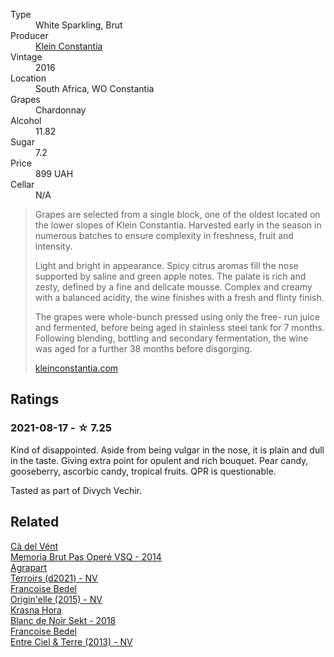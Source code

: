 #+attr_html: :class wine-main-image
[[file:/images/16/5ed51b-19dc-46ad-9f5a-e321c254e613/2021-08-18-10-39-00-CEF410F6-C86F-454B-BA78-43A5C4174888-1-105-c@512.webp]]

- Type :: White Sparkling, Brut
- Producer :: [[barberry:/producers/4f7abc40-a0dd-4683-b7bf-e6dfba8a4ddf][Klein Constantia]]
- Vintage :: 2016
- Location :: South Africa, WO Constantia
- Grapes :: Chardonnay
- Alcohol :: 11.82
- Sugar :: 7.2
- Price :: 899 UAH
- Cellar :: N/A

#+begin_quote
Grapes are selected from a single block, one of the oldest located on the lower slopes of Klein Constantia. Harvested early in the season in numerous batches to ensure complexity in freshness, fruit and intensity.

Light and bright in appearance. Spicy citrus aromas fill the nose supported by saline and green apple notes. The palate is rich and zesty, defined by a fine and delicate mousse. Complex and creamy with a balanced acidity, the wine finishes with a fresh and flinty finish.

The grapes were whole-bunch pressed using only the free- run juice and fermented, before being aged in stainless steel tank for 7 months. Following blending, bottling and secondary fermentation, the wine was aged for a further 38 months before disgorging.

[[https://www.kleinconstantia.com/wp-content/uploads/2020/12/Klein-Constantia-MCC-Brut-2016.pdf][kleinconstantia.com]]
#+end_quote

** Ratings

*** 2021-08-17 - ☆ 7.25

Kind of disappointed. Aside from being vulgar in the nose, it is plain and dull in the taste. Giving extra point for opulent and rich bouquet. Pear candy, gooseberry, ascorbic candy, tropical fruits. QPR is questionable.

Tasted as part of Divych Vechir.

** Related

#+begin_export html
<div class="flex-container">
  <a class="flex-item flex-item-left" href="/wines/1c498873-9026-4a72-b993-0c51235b0883.html">
    <img class="flex-bottle" src="/images/1c/498873-9026-4a72-b993-0c51235b0883/2021-08-18-10-41-35-FCC587D7-11D7-4626-85A5-E63C05DC0170-1-105-c@512.webp"></img>
    <section class="h">Cà del Vént</section>
    <section class="h text-bolder">Memoria Brut Pas Operé VSQ - 2014</section>
  </a>

  <a class="flex-item flex-item-right" href="/wines/6f9aaefd-a731-4fb3-8878-977fae2064b7.html">
    <img class="flex-bottle" src="/images/6f/9aaefd-a731-4fb3-8878-977fae2064b7/2021-08-18-10-39-17-EB1D80EC-E0BF-42D6-990B-C549E843B9BE-1-105-c@512.webp"></img>
    <section class="h">Agrapart</section>
    <section class="h text-bolder">Terroirs (d2021) - NV</section>
  </a>

  <a class="flex-item flex-item-left" href="/wines/cf54ea2f-5a9b-4e9a-8a64-1eb490729b6e.html">
    <img class="flex-bottle" src="/images/cf/54ea2f-5a9b-4e9a-8a64-1eb490729b6e/2021-08-18-10-40-25-679846D2-B652-4211-A35A-8D8DE7E87F6C-1-105-c@512.webp"></img>
    <section class="h">Francoise Bedel</section>
    <section class="h text-bolder">Origin'elle (2015) - NV</section>
  </a>

  <a class="flex-item flex-item-right" href="/wines/ed95a91a-0437-40f1-8e9f-e01086ea0ec6.html">
    <img class="flex-bottle" src="/images/ed/95a91a-0437-40f1-8e9f-e01086ea0ec6/2021-08-18-10-39-41-8C296B57-1652-47EF-98B8-4D5B6628EAD2-1-105-c@512.webp"></img>
    <section class="h">Krasna Hora</section>
    <section class="h text-bolder">Blanc de Noir Sekt - 2018</section>
  </a>

  <a class="flex-item flex-item-left" href="/wines/fd039a96-5a17-4b9a-8ee8-1337c3e99fba.html">
    <img class="flex-bottle" src="/images/fd/039a96-5a17-4b9a-8ee8-1337c3e99fba/2020-08-29-18-40-29-A9ABA1BA-0D52-42AE-91A9-FE8B3DB8B554-1-105-c@512.webp"></img>
    <section class="h">Francoise Bedel</section>
    <section class="h text-bolder">Entre Ciel & Terre (2013) - NV</section>
  </a>

</div>
#+end_export
